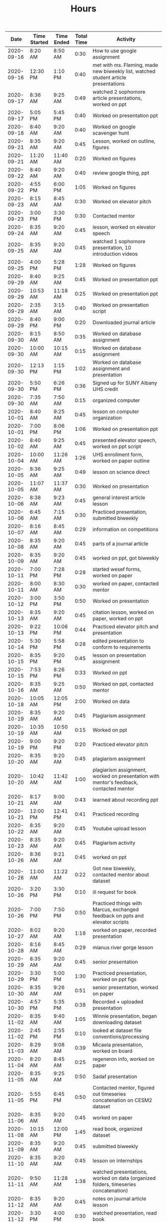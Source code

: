 #+TITLE: Hours

|       Date | Time Started | Time Ended | Total Time | Activity                                                                                       |
|------------+--------------+------------+------------+------------------------------------------------------------------------------------------------|
| 2020-09-16 | 8:20 AM      | 8:50 AM    |       0:30 | How to use google assignment                                                                   |
| 2020-09-16 | 12:30 PM     | 1:10 PM    |       0:40 | met with ms. Fleming, made new biweekly list, watched student article presentations            |
| 2020-09-17 | 8:36 AM      | 9:25 AM    |       0:49 | watched 2 sophomore article presentations, worked on ppt                                       |
| 2020-09-17 | 5:05 PM      | 5:45 PM    |       0:40 | Worked on presentation ppt                                                                     |
| 2020-09-18 | 8:40 AM      | 9:20 AM    |       0:40 | Worked on google scavenger hunt                                                                |
| 2020-09-21 | 8:35 AM      | 9:20 AM    |       0:45 | Lesson, worked on outline, figures                                                             |
| 2020-09-21 | 11:20 AM     | 11:40 AM   |       0:20 | Worked on figures                                                                              |
| 2020-09-22 | 8:40 AM      | 9:20 AM    |       0:40 | review google thing, ppt                                                                       |
| 2020-09-22 | 4:55 PM      | 6:00 PM    |       1:05 | Worked on figures                                                                              |
| 2020-09-23 | 8:15 AM      | 8:45 AM    |       0:30 | Worked on elevator pitch                                                                       |
| 2020-09-23 | 3:00 PM      | 3:30 PM    |       0:30 | Contacted mentor                                                                               |
| 2020-09-24 | 8:35 AM      | 9:20 AM    |       0:45 | lesson, worked on elevator speech                                                              |
| 2020-09-25 | 8:35 AM      | 9:20 AM    |       0:45 | watched 1 sophomore presentation, 10 introduction videos                                       |
| 2020-09-25 | 4:00 PM      | 5:28 PM    |       1:28 | Worked on figures                                                                              |
| 2020-09-29 | 8:40 AM      | 9:25 AM    |       0:45 | Worked on presentation ppt                                                                     |
| 2020-09-29 | 10:53 AM     | 11:18 AM   |       0:25 | Worked on presentation ppt                                                                     |
| 2020-09-29 | 2:35 AM      | 3:15 AM    |       0:40 | Worked on presentation script                                                                  |
| 2020-09-29 | 8:40 PM      | 9:00 PM    |       0:20 | Downloaded journal article                                                                     |
| 2020-09-30 | 8:15 AM      | 8:50 AM    |       0:35 | Worked on database assignment                                                                  |
| 2020-09-30 | 10:00 AM     | 10:15 AM   |       0:15 | Worked on database assignment                                                                  |
| 2020-09-30 | 12:13 PM     | 1:15 PM    |       1:02 | Worked on database assignment and presentation                                                 |
| 2020-09-30 | 5:50 PM      | 6:26 PM    |       0:36 | Signed up for SUNY Albany UHS credit                                                           |
| 2020-09-30 | 7:35 AM      | 7:50 AM    |       0:15 | organized computer                                                                             |
| 2020-10-01 | 8:40 AM      | 9:25 AM    |       0:45 | lesson on computer organization                                                                |
| 2020-10-01 | 7:00 PM      | 8:06 PM    |       1:06 | Worked on presentation ppt                                                                     |
| 2020-10-02 | 8:40 AM      | 9:25 AM    |       0:45 | presented elevator speech, worked on ppt script                                                |
| 2020-10-04 | 10:00 AM     | 11:26 AM   |       1:26 | UHS enrollment form, worked on paper outline                                                   |
| 2020-10-05 | 8:36 AM      | 9:25 AM    |       0:49 | lesson on science direct                                                                       |
| 2020-10-05 | 11:07 AM     | 11:37 AM   |       0:30 | Worked on presentation                                                                         |
| 2020-10-06 | 8:38 AM      | 9:23 AM    |       0:45 | general interest article lesson                                                                |
| 2020-10-06 | 6:45 AM      | 7:15 AM    |       0:30 | Practiced presentation, submitted biweekly                                                     |
| 2020-10-07 | 8:16 AM      | 8:45 AM    |       0:29 | information on competitions                                                                    |
| 2020-10-08 | 8:35 AM      | 9:20 AM    |       0:45 | parts of a journal article                                                                     |
| 2020-10-09 | 8:35 AM      | 9:20 AM    |       0:45 | worked on ppt, got biweekly                                                                    |
| 2020-10-11 | 7:00 PM      | 7:28 PM    |       0:28 | started wesef forms, worked on paper                                                           |
| 2020-10-11 | 8:00 AM      | 8:30 AM    |       0:30 | worked on paper, contacted mentor                                                              |
| 2020-10-12 | 3:00 PM      | 3:50 PM    |       0:50 | Worked on presentation                                                                         |
| 2020-10-13 | 8:35 AM      | 9:20 AM    |       0:45 | citation lesson, worked on paper, worked on ppt                                                |
| 2020-10-13 | 9:22 PM      | 10:06 PM   |       0:44 | Practiced elevator pitch and presentation                                                      |
| 2020-10-14 | 5:30 PM      | 5:58 PM    |       0:28 | edited presentation to conform to requirements                                                 |
| 2020-10-15 | 8:35 PM      | 9:20 PM    |       0:45 | lesson on presentation assignment                                                              |
| 2020-10-15 | 7:53 PM      | 8:26 PM    |       0:33 | Worked on ppt                                                                                  |
| 2020-10-16 | 8:35 AM      | 9:25 AM    |       0:50 | Worked on ppt, contacted mentor                                                                |
| 2020-10-18 | 10:05 AM     | 12:05 PM   |       2:00 | Worked on data                                                                                 |
| 2020-10-19 | 8:35 AM      | 9:20 AM    |       0:45 | Plagiarism assignment                                                                          |
| 2020-10-19 | 10:35 AM     | 10:50 AM   |       0:15 | Worked on ppt                                                                                  |
| 2020-10-19 | 9:00 PM      | 9:20 PM    |       0:20 | Practiced elevator pitch                                                                       |
| 2020-10-20 | 8:35 AM      | 9:20 AM    |       0:45 | plagiarism assignment                                                                          |
| 2020-10-20 | 10:42 AM     | 11:42 AM   |       1:00 | plagiarism assignment, worked on presentation with mentor's feedback, contacted mentor         |
| 2020-10-21 | 8:17 AM      | 9:00 AM    |       0:43 | learned about recording ppt                                                                    |
| 2020-10-21 | 12:00 PM     | 12:41 PM   |       0:41 | Practiced recording                                                                            |
| 2020-10-22 | 8:35 AM      | 9:20 AM    |       0:45 | Youtube upload lesson                                                                          |
| 2020-10-23 | 8:35 AM      | 9:20 AM    |       0:45 | Plagiarism activity                                                                            |
| 2020-10-26 | 8:36 AM      | 9:21 AM    |       0:45 | worked on ppt                                                                                  |
| 2020-10-26 | 11:00 AM     | 11:22 AM   |       0:22 | Got new biweekly, contacted mentor about dataset                                               |
| 2020-10-26 | 3:20 PM      | 3:30 PM    |       0:10 | ill request for book                                                                           |
| 2020-10-26 | 7:00 PM      | 7:50 PM    |       0:50 | Practiced things with Marcus, exchanged feedback on ppts and elevator scripts                  |
| 2020-10-27 | 8:02 AM      | 9:20 AM    |       1:18 | worked on paper, recorded presentation                                                         |
| 2020-10-28 | 8:16 AM      | 8:45 AM    |       0:29 | mianus river gorge lesson                                                                      |
| 2020-10-29 | 8:35 AM      | 9:20 AM    |       0:45 | senior presentation                                                                            |
| 2020-10-29 | 3:30 PM      | 5:00 PM    |       1:30 | Practiced presentation, worked on ppt figs                                                     |
| 2020-10-30 | 8:35 AM      | 9:26 AM    |       0:51 | senior presentation, worked on paper                                                           |
| 2020-10-30 | 4:57 PM      | 5:35 PM    |       0:38 | Recorded + uploaded presentation                                                               |
| 2020-11-02 | 8:35 AM      | 9:40 AM    |       1:05 | Winnie presentation, began downloading dataset                                                 |
| 2020-11-02 | 2:45 PM      | 2:55 PM    |       0:10 | looked at dataset file conventions/processing                                                  |
| 2020-11-03 | 8:29 AM      | 9:08 AM    |       0:39 | Micaela presentation, worked on board                                                          |
| 2020-11-04 | 8:20 AM      | 8:45 AM    |       0:25 | regeneron info, worked on paper                                                                |
| 2020-11-05 | 8:35 AM      | 9:25 AM    |       0:50 | Sadaf presentation                                                                             |
| 2020-11-05 | 5:55 PM      | 6:45 PM    |       0:50 | Contacted mentor, figured out timeseries concatenation on CESM2 dataset                        |
| 2020-11-06 | 8:35 AM      | 9:20 AM    |       0:45 | worked on paper                                                                                |
| 2020-11-08 | 10:15 AM     | 12:00 PM   |       1:45 | read book, organized dataset                                                                   |
| 2020-11-09 | 8:35 AM      | 9:20 AM    |       0:45 | submitted biweekly                                                                             |
| 2020-11-10 | 8:35 AM      | 9:20 AM    |       0:45 | lesson on internships                                                                          |
| 2020-11-11 | 9:50 AM      | 11:28 AM   |       1:38 | watched presentations, worked on data (organized folders, timeseries concatenation)            |
| 2020-11-12 | 8:35 AM      | 9:20 AM    |       0:45 | notes on journal article lesson                                                                |
| 2020-11-12 | 3:30 PM      | 4:00 PM    |       0:30 | watched presentation, read book                                                                |
| 2020-11-13 | 8:35 AM      | 9:20 AM    |       0:45 | extra credit information, read book                                                            |
| 2020-11-15 | 12:25 PM     | 1:14 PM    |       0:49 | worked on paper                                                                                |
| 2020-11-15 | 1:50 PM      | 2:30 PM    |       0:40 | read book                                                                                      |
| 2020-11-16 | 8:35 AM      | 9:20 AM    |       0:45 | notes on journal article lesson                                                                |
| 2020-11-17 | 9:00 AM      | 10:07 AM   |       1:07 | wrote summary of chapter 1, worked on paper, watched presentations                             |
| 2020-11-18 | 8:15 AM      | 8:50 AM    |       0:35 | wesef lesson, read chapter 2                                                                   |
| 2020-11-18 | 4:30 PM      | 5:24 PM    |       0:54 | read chapter 2, worked on paper                                                                |
| 2020-11-19 | 8:35 AM      | 9:20 AM    |       0:45 | lesson on sebastian’s project                                                                  |
| 2020-11-20 | 8:35 AM      | 9:32 AM    |       0:57 | worked on paper                                                                                |
| 2020-11-22 | 12:00 PM     | 1:30 PM    |       1:30 | worked on paper, review from Jimena                                                            |
| 2020-11-22 | 4:40 PM      | 6:00 PM    |       1:20 | edited Jimena’s paper                                                                          |
| 2020-11-23 | 8:35 AM      | 9:20 AM    |       0:45 | biweekly work                                                                                  |
| 2020-11-23 | 10:05 AM     | 10:50 AM   |       0:45 | practiced ppt with sean                                                                        |
| 2020-11-24 | 8:35 AM      | 9:20 AM    |       0:45 | compiled biweekly                                                                              |
| 2020-11-24 | 8:00 PM      | 8:30 PM    |       0:30 | Practiced presentation, submitted biweekly                                                     |
| 2020-11-30 | 8:35 AM      | 9:20 AM    |       0:45 | RHSQ lesson, reviewed paper draft                                                              |
| 2020-11-30 | 5:35 AM      | 5:50 AM    |       0:15 | recorded recuritment video                                                                     |
| 2020-12-01 | 8:35 AM      | 9:25 AM    |       0:50 | edited Sean’s paper                                                                            |
| 2020-12-01 | 4:35 PM      | 4:50 PM    |       0:15 | edited Sean’s paper                                                                            |
| 2020-12-02 | 8:15 AM      | 8:50 AM    |       0:35 | gathered WESEF paperwork, edited paper                                                         |
| 2020-12-02 | 12:30 PM     | 12:55 PM   |       0:25 | contacted mentor                                                                               |
| 2020-12-03 | 8:35 AM      | 9:20 AM    |       0:45 | worked on portfolio                                                                            |
| 2020-12-03 | 11:00 AM     | 11:20 AM   |       0:20 | worked on portfolio, contacted mentor                                                          |
| 2020-12-04 | 8:35 AM      | 9:30 AM    |       0:55 | worked on portfolio, submitted forms                                                           |
| 2020-12-06 | 3:45 PM      | 5:10 PM    |       1:25 | added to portfolio, watched presentations                                                      |
| 2020-12-07 | 8:35 AM      | 9:20 AM    |       0:45 | edited paper, presentation, portfolio                                                          |
| 2020-12-07 | 6:20 PM      | 7:15 PM    |       0:55 | practiced presentation                                                                         |
| 2020-12-08 | 8:35 AM      | 9:20 AM    |       0:45 | animal research lesson                                                                         |
| 2020-12-08 | 8:15 AM      | 8:45 AM    |       0:30 | lesson and announcements on neuroscience and wesef, worked on presentation                     |
| 2020-12-09 | 4:40 PM      | 5:55 PM    |       1:15 | Worked on presentation                                                                         |
| 2020-12-10 | 8:35 AM      | 9:20 AM    |       0:45 | graphing lesson                                                                                |
| 2020-12-10 | 4:00 PM      | 5:00 PM    |       1:00 | practiced presentation with Jimena                                                             |
| 2020-12-11 | 8:35 AM      | 9:35 AM    |       1:00 | read journal article                                                                           |
| 2020-12-13 | 7:45 AM      | 8:20 AM    |       0:35 | watched presentations                                                                          |
| 2020-12-14 | 8:35 AM      | 9:23 AM    |       0:48 | worked on ppt                                                                                  |
| 2020-12-14 | 11:00 AM     | 12:12 PM   |       1:12 | watched professional researcher presentation                                                   |
| 2020-12-15 | 8:35 AM      | 9:20 AM    |       0:45 | worked on q2 presentation                                                                      |
| 2020-12-16 | 8:15 AM      | 9:15 AM    |       1:00 | worked on q2 presentation                                                                      |
| 2020-12-17 | 8:30 PM      | 9:23 PM    |       0:53 | watched presentation, read article                                                             |
| 2020-12-18 | 8:35 AM      | 9:20 AM    |       0:45 | read article                                                                                   |
| 2020-12-20 | 10:25 AM     | 12:15 PM   |       1:50 | worked on presentation and portfolio                                                           |
| 2020-12-21 | 8:35 AM      | 9:20 AM    |       0:45 | extra credit information, submitted biweekly                                                   |
| 2020-12-22 | 8:35 AM      | 9:20 AM    |       0:45 | science kit lesson                                                                             |
| 2020-12-23 | 8:20 AM      | 8:45 AM    |       0:25 | independent work                                                                               |
| 2021-01-04 | 8:35 AM      | 9:20 AM    |       0:45 | freshman recruitment thing                                                                     |
| 2021-01-05 | 8:35 AM      | 9:20 AM    |       0:45 | correlation lesson                                                                             |
| 2021-01-06 | 8:15 AM      | 8:45 AM    |       0:30 | ocean webinar info                                                                             |
| 2021-01-07 | 8:35 AM      | 9:20 AM    |       0:45 | Worked on presentation                                                                         |
| 2021-01-07 | 4:56 PM      | 6:30 PM    |       1:34 | worked on presentation, data, practiced presentation                                           |
| 2021-01-08 | 8:35 AM      | 10:25 AM   |       1:50 | correlation assignment, worked on presentation, fixed python environment                       |
| 2021-01-10 | 10:05 AM     | 12:30 PM   |       2:25 | cleaned up figs for presentation, edited script, worked on data, contacted mentor              |
| 2021-01-11 | 8:35 AM      | 9:20 AM    |       0:45 | read article                                                                                   |
| 2021-01-11 | 6:50 PM      | 7:55 PM    |       1:05 | practiced presentation                                                                         |
| 2021-01-12 | 8:35 AM      | 9:20 AM    |       0:45 | Worked on data                                                                                 |
| 2021-01-13 | 8:15 AM      | 8:45 AM    |       0:30 | read article                                                                                   |
| 2021-01-14 | 8:35 AM      | 9:20 AM    |       0:45 | read article                                                                                   |
| 2021-01-14 | 6:45 PM      | 7:30 PM    |       0:45 | practiced with Marcus                                                                          |
| 2021-01-15 | 8:35 AM      | 9:20 AM    |       0:45 | Winnie’s and Sadaf’s presentations                                                             |
| 2021-01-18 | 6:30 AM      | 7:00 AM    |       0:30 | submitted intent to present                                                                    |
| 2021-01-19 | 8:35 AM      | 9:20 AM    |       0:45 | Micaela presentation                                                                           |
| 2021-01-20 | 8:15 AM      | 8:45 AM    |       0:30 | read article                                                                                   |
| 2021-01-20 | 4:20 PM      | 5:50 PM    |       1:30 | learned r                                                                                      |
| 2021-01-21 | 8:35 AM      | 9:20 AM    |       0:45 | read article                                                                                   |
| 2021-01-21 | 9:30 AM      | 10:15 AM   |       0:45 | learned r and concatenated datasets                                                            |
| 2021-01-22 | 8:35 AM      | 9:20 AM    |       0:45 | joshua presentation                                                                            |
| 2021-01-22 | 10:40 AM     | 11:10 AM   |       0:30 | Worked on data                                                                                 |
| 2021-01-24 | 1:40 PM      | 2:16 PM    |       0:36 | finalized portfolio                                                                            |
| 2021-01-25 | 8:35 AM      | 9:20 AM    |       0:45 | Sydney presentation                                                                            |
| 2021-01-26 | 8:35 AM      | 9:20 AM    |       0:45 | worked on data                                                                                 |
| 2021-01-26 | 7:00 PM      | 8:00 PM    |       1:00 | worked on data                                                                                 |
| 2021-01-27 | 8:15 AM      | 8:45 AM    |       0:30 | cancer internship                                                                              |
| 2021-02-02 | 8:35 AM      | 9:20 AM    |       0:45 |                                                                                                |
| 2021-02-05 | 8:35 AM      | 9:20 AM    |       0:45 | descriptive statistics                                                                         |
| 2021-02-10 | 8:35 AM      | 9:20 AM    |       0:45 | descriptive statistics in excel                                                                |
| 2021-02-11 | 8:35 AM      | 9:20 AM    |       0:45 | elevator pitch                                                                                 |
| 2021-02-12 | 8:35 AM      | 9:32 AM    |       0:57 | found and began reading journal article, worked on data                                        |
| 2021-02-17 | 5:45 PM      | 6:45 PM    |       1:00 | practiced presentation                                                                         |
| 2021-02-18 | 10:30 AM     | 11:30 AM   |       1:00 | Edited presentation and script                                                                 |
| 2021-02-21 | 12:00 PM     | 12:45 PM   |       0:45 | Edited presentation and script                                                                 |
| 2021-02-22 | 8:35 AM      | 9:50 AM    |       1:15 | read article and composed email                                                                |
| 2021-02-23 | 8:35 AM      | 9:20 AM    |       0:45 | worked on presentation and script                                                              |
| 2021-02-24 | 8:15 AM      | 8:45 AM    |       0:30 | bias article                                                                                   |
| 2021-02-25 | 8:30 PM      | 9:20 PM    |       0:50 | read article and composed email                                                                |
| 2021-02-26 | 8:35 AM      | 9:40 AM    |       1:05 | worked on data                                                                                 |
| 2021-02-28 | 3:30 PM      | 4:45 PM    |       1:15 | edited powerpoint                                                                              |
| 2021-03-01 | 8:35 AM      | 9:20 AM    |       0:45 | bias assignment                                                                                |
| 2021-03-01 | 5:00 PM      | 6:10 PM    |       1:10 | practiced presentation with Jimena                                                             |
| 2021-03-01 | 10:10 AM     | 10:50 AM   |       0:40 | read marcus’s paper                                                                            |
| 2021-03-02 | 8:15 AM      | 8:45 AM    |       0:30 | researched future variables                                                                    |
| 2021-03-03 | 4:40 PM      | 6:30 PM    |       1:50 | worked on presentation, practiced with Marcus                                                  |
| 2021-03-04 | 8:35 AM      | 9:20 AM    |       0:45 | WESEF info, submitted biweekly                                                                 |
| 2021-03-05 | 8:30 AM      | 9:20 AM    |       0:50 | read article                                                                                   |
| 2021-03-05 | 3:00 PM      | 3:30 PM    |       0:30 | digital WESEF practice session                                                                 |
| 2021-03-07 | 5:35 PM      | 6:30 PM    |       0:55 | uploaded elevator pitch, watched pitches, worked on presentation                               |
| 2021-03-08 | 8:35 AM      | 9:20 AM    |       0:45 | Worked on presentation                                                                         |
| 2021-03-08 | 8:00 PM      | 8:45 PM    |       0:45 | practiced and edited presentation                                                              |
| 2021-03-09 | 8:35 AM      | 9:20 AM    |       0:45 | paradox assignment                                                                             |
| 2021-03-11 | 8:35 AM      | 9:20 AM    |       0:45 | uploaded presentation to wesef                                                                 |
| 2021-03-12 | 8:35 AM      | 9:20 AM    |       0:45 | fixed file name, arranged practice time                                                        |
| 2021-03-14 | 5:15 AM      | 7:15 AM    |       2:00 | Practiced presentation, watched Jimena’s presentation, wrote script, practiced script with mom |
| 2021-03-15 | 8:35 AM      | 9:20 AM    |       0:45 | practiced presentation with class                                                              |
| 2021-03-16 | 8:35 AM      | 9:20 AM    |       0:45 | Watched class presentations                                                                    |
| 2021-03-16 | 4:45 PM      | 9:00 PM    |       4:15 | WESEF fair                                                                                     |
| 2021-03-17 | 8:15 AM      | 8:45 AM    |       0:30 | revised Sophomore presentation                                                                 |
| 2021-03-18 | 8:35 AM      | 9:25 AM    |       0:50 | error bars lesson, SUNY interview                                                              |
| 2021-03-18 | 4:45 PM      | 8:30 PM    |       3:45 | Wesef fair                                                                                     |
| 2021-03-19 | 8:35 AM      | 9:20 AM    |       0:45 | submitted biweekly, error bars lesson                                                          |
| 2021-03-23 | 8:35 AM      | 9:20 AM    |       0:45 | read new biweekly                                                                              |
| 2021-03-23 | 7:15 PM      | 9:15 PM    |       2:00 | WESEF awards ceremony                                                                          |
| 2021-03-24 | 8:05 AM      | 8:27 AM    |       0:22 | internship lesson                                                                              |
| 2021-03-25 | 8:35 AM      | 9:20 AM    |       0:45 | helped to edit presentation                                                                    |
| 2021-03-26 | 8:35 AM      | 9:20 AM    |       0:45 | helped to edit presentation                                                                    |
| 2021-04-05 | 8:30 AM      | 9:50 AM    |       1:20 | Celia’s presentation, read journal article.                                                    |
| 2021-04-06 | 8:35 AM      | 9:15 AM    |       0:40 | Ashley’s presentation                                                                          |
| 2021-04-06 | 7:00 PM      | 7:35 PM    |       0:35 | Practiced presentation with sean                                                               |
| 2021-04-07 | 8:05 AM      | 8:27 AM    |       0:22 | wrote WESEF thank you letter                                                                   |
| 2021-04-07 | 6:30 PM      | 7:00 PM    |       0:30 | practiced presentation with Marcus                                                             |
| 2021-04-08 | 8:30 AM      | 9:15 AM    |       0:45 | Isabelle’s presentation                                                                        |
| 2021-04-08 | 5:00 PM      | 7:00 PM    |       2:00 | Practiced presentation with Jimena, edited presentation and script                             |
| 2021-04-09 | 8:30 AM      | 9:15 AM    |       0:45 | Presented to class                                                                             |
| 2021-04-12 | 8:30 AM      | 9:15 AM    |       0:45 | Class rules and error bars                                                                     |
| 2021-04-12 | 6:00 PM      | 7:00 PM    |       1:00 | Practiced presentation, composed email                                                         |
| 2021-04-13 | 8:30 AM      | 9:15 AM    |       0:45 | submitted biweekly, error bars lesson                                                          |
| 2021-04-16 | 8:30 AM      | 9:15 AM    |       0:45 | set up new biweekly list                                                                       |
| 2021-04-18 | 8:00 PM      | 9:15 PM    |       1:15 | worked on setting up computer in advance for data analysis                                     |
| 2021-04-19 | 8:30 AM      | 9:45 AM    |       1:15 | westlake lesson, worked on research plan                                                       |
| 2021-04-20 | 8:30 AM      | 9:15 AM    |       0:45 | westlake lesson                                                                                |
| 2021-04-20 | 4:00 PM      | 4:45 PM    |       0:45 | worked on setting up computer in advance for data analysis                                     |
| 2021-04-20 | 8:15 AM      | 8:45 AM    |       0:30 | worked on data.                                                                                |
| 2021-04-21 | 8:30 AM      | 9:15 AM    |       0:45 | hypothesis test lesson                                                                         |
| 2021-04-22 | 8:30 AM      | 9:15 AM    |       0:45 | hypothesis test lesson                                                                         |
| 2021-04-26 | 8:30 AM      | 9:15 AM    |       0:45 | Procedures lesson                                                                              |
| 2021-04-26 | 9:30 AM      | 10:00 AM   |       0:30 | read journal article                                                                           |
| 2021-04-26 | 8:15 PM      | 9:25 PM    |       1:10 | read and took notes on article, worked on WESEF forms                                          |
| 2021-04-27 | 8:30 AM      | 9:45 AM    |       1:15 | WESEF lesson, worked on research plan                                                          |
| 2021-04-27 | 8:30 PM      | 10:15 PM   |       1:45 | practiced presentation with classmate, read Isabelle’s paper                                   |
| 2021-04-28 | 8:00 AM      | 8:30 AM    |       0:30 | started changing data to be in R language (no new data yet)                                    |
| 2021-04-29 | 8:30 AM      | 9:15 AM    |       0:45 | edited presentation                                                                            |
| 2021-04-29 | 8:00 PM      | 8:30 PM    |       0:30 | practiced presentation, compiled biweekly                                                      |
| 2021-04-30 | 8:30 AM      | 9:15 AM    |       0:45 | submitted biweekly                                                                             |
| 2021-05-05 | 8:00 PM      | 8:30 PM    |       0:30 | statistics lesson                                                                              |
| 2021-05-05 | 1:15 PM      | 1:45 PM    |       0:30 | worked on research plan and portfolio                                                          |
| 2021-05-05 | 5:15 PM      | 8:15 PM    |       3:00 | downloaded data                                                                                |
| 2021-05-06 | 8:30 AM      | 9:20 AM    |       0:50 | contacted mentor                                                                               |
| 2021-05-07 | 8:30 AM      | 9:20 AM    |       0:50 | statistics in excel                                                                            |
| 2021-05-09 | 5:00 PM      | 7:00 PM    |       2:00 | organized data                                                                                 |
| 2021-05-10 | 8:30 AM      | 9:20 AM    |       0:50 | statistics in excel                                                                            |
| 2021-05-10 | 6:00 PM      | 6:30 PM    |       0:30 | worked on presentation, send in abstract                                                       |
| 2021-05-11 | 8:30 AM      | 9:15 AM    |       0:45 | worked on presentation                                                                         |
| 2021-05-12 | 8:00 PM      | 8:30 PM    |       0:30 | wesef forms                                                                                    |
| 2021-05-13 | 8:35 AM      | 9:20 AM    |       0:45 | worked on paper                                                                                |
| 2021-05-14 | 8:35 AM      | 9:50 AM    |       1:15 | edited celia’s paper                                                                           |
| 2021-05-17 | 8:35 AM      | 9:20 AM    |       0:45 | edited research plan                                                                           |
| 2021-05-17 | 7:30 PM      | 8:15 PM    |       0:45 | downloaded more data                                                                           |
| 2021-05-18 | 8:35 AM      | 9:20 AM    |       0:45 | blood brain barrier lesson                                                                     |
| 2021-05-19 | 8:35 AM      | 9:20 AM    |       0:45 | worked on research plan and portfolio                                                          |
| 2021-05-20 | 8:35 AM      | 9:20 AM    |       0:45 | researcher presentation                                                                        |
| 2021-05-20 | 10:00 AM     | 10:30 AM   |       0:30 | edited presentation                                                                            |
| 2021-05-21 | 8:35 AM      | 9:20 AM    |       0:45 | worked on paper                                                                                |
| 2021-05-23 | 3:45 PM      | 6:00 PM    |       2:15 | worked on portfolio, recorded powerpoint                                                       |
| 2021-05-24 | 8:35 AM      | 9:20 AM    |       0:45 | submitted biweekly, alyssa’s presentation                                                      |
| 2021-06-01 | 8:35 AM      | 9:20 AM    |       0:45 | Santiago’s presentation                                                                        |
| 2021-06-02 | 8:35 AM      | 9:20 AM    |       0:45 | worked on portfolio                                                                            |
| 2021-06-03 | 8:35 AM      | 9:20 AM    |       0:45 | noah presentation                                                                              |
| 2021-06-04 | 8:35 AM      | 9:20 AM    |       0:45 | maya presentation                                                                              |
| 2021-06-07 | 8:35 AM      | 9:20 AM    |       0:45 | worked on portfolio                                                                            |
